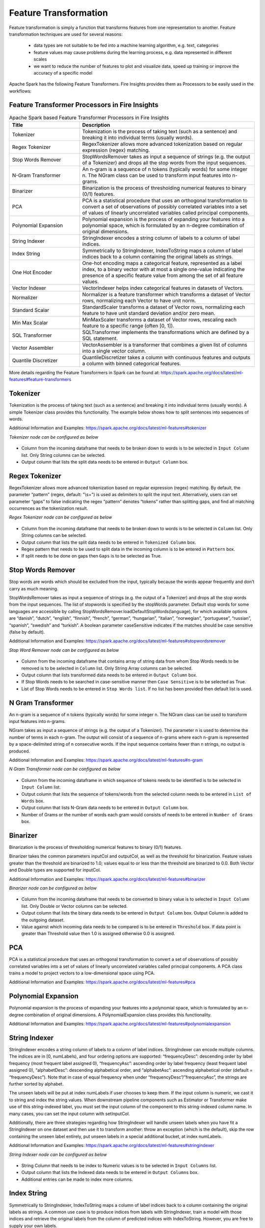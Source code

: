 Feature Transformation
======================

Feature transformation is simply a function that transforms features from one representation to another. Feature transformation techniques are used for several reasons:

   - data types are not suitable to be fed into a machine learning algorithm, e.g. text, categories
   - feature values may cause problems during the learning process, e.g. data represented in different scales
   - we want to reduce the number of features to plot and visualize data, speed up training or improve the accuracy of a specific model



Apache Spark has the following Feature Transformers. Fire Insights provides them as Processors to be easily used in the workflows:


Feature Transformer Processors in Fire Insights
----------------------------------------------

.. list-table:: Apache Spark based Feature Transformer Processors in Fire Insights
   :widths: 20 50
   :header-rows: 1

   * - Title
     - Description
     
   * - Tokenizer
     - Tokenization is the process of taking text (such as a sentence) and breaking it into individual terms (usually words).
     
   * - Regex Tokenizer
     - RegexTokenizer allows more advanced tokenization based on regular expression (regex) matching.

   * - Stop Words Remover
     - StopWordsRemover takes as input a sequence of strings (e.g. the output of a Tokenizer) and drops all the stop words from the input sequences.
     
   * - N-Gram Transformer
     - An n-gram is a sequence of n tokens (typically words) for some integer n. The NGram class can be used to transform input features into n-grams.
     
   * - Binarizer
     - Binarization is the process of thresholding numerical features to binary (0/1) features.
     
   * - PCA
     - PCA is a statistical procedure that uses an orthogonal transformation to convert a set of observations of possibly correlated variables into a set of values of linearly uncorrelated variables called principal components.
     
   * - Polynomial Expansion
     - Polynomial expansion is the process of expanding your features into a polynomial space, which is formulated by an n-degree combination of original dimensions.
     
   * - String Indexer
     - StringIndexer encodes a string column of labels to a column of label indices.
     
   * - Index String
     - Symmetrically to StringIndexer, IndexToString maps a column of label indices back to a column containing the original labels as strings.
     
   * - One Hot Encoder
     - One-hot encoding maps a categorical feature, represented as a label index, to a binary vector with at most a single one-value indicating the presence of a specific feature value from among the set of all feature values.
     
   * - Vector Indexer
     - VectorIndexer helps index categorical features in datasets of Vectors.
     
   * - Normalizer
     - Normalizer is a feature transformer which transforms a dataset of Vector rows, normalizing each Vector to have unit norm.
     
   * - Standard Scalar
     - StandardScaler transforms a dataset of Vector rows, normalizing each feature to have unit standard deviation and/or zero mean.
     
   * - Min Max Scalar
     - MinMaxScaler transforms a dataset of Vector rows, rescaling each feature to a specific range (often [0, 1]).
     
   * - SQL Transformer
     - SQLTransformer implements the transformations which are defined by a SQL statement.
     
   * - Vector Assembler
     - VectorAssembler is a transformer that combines a given list of columns into a single vector column.
     
   * - Quantile Discretizer
     - QuantileDiscretizer takes a column with continuous features and outputs a column with binned categorical features.
     
     

More details regarding the Feature Transformers in Spark can be found at:
https://spark.apache.org/docs/latest/ml-features#feature-transformers

Tokenizer
------------
Tokenization is the process of taking text (such as a sentence) and breaking it into individual terms (usually words). A simple Tokenizer class provides this functionality. The example below shows how to split sentences into sequences of words. 

Additional Information and Examples: https://spark.apache.org/docs/latest/ml-features#tokenizer

*Tokenizer node can be configured as below*


.. figure:: ../../../_assets/user-guide/machine-learning/sparkml/featuretransformation/tokenizer-config.png
   :alt: Machine Learning
   :width: 90%

-	Column from the incoming dataframe that needs to be broken down to words is to be selected in ``Input Column`` list. Only String columns can be selected.
-	Output column that lists the split data needs to be entered in ``Output Column`` box.


Regex Tokenizer
-----------------
RegexTokenizer allows more advanced tokenization based on regular expression (regex) matching. By default, the parameter “pattern” (regex, default: "\\s+") is used as delimiters to split the input text. Alternatively, users can set parameter “gaps” to false indicating the regex “pattern” denotes “tokens” rather than splitting gaps, and find all matching occurrences as the tokenization result. 

*Regex Tokenizer node can be configured as below*


.. figure:: ../../../_assets/user-guide/machine-learning/sparkml/featuretransformation/regextokenizer-config.png
   :alt: Machine Learning
   :width: 90%

-	Column from the incoming dataframe that needs to be broken down to words is to be selected in ``Column`` list. Only String columns can be selected.
-	Output column that lists the split data needs to be entered in ``Tokenized Column`` box.
-	Regex pattern that needs to be used to split data in the incoming column is to be entered in ``Pattern`` box.
-	If split needs to be done on gaps then ``Gaps`` is to be selected as True.


Stop Words Remover
--------------------
Stop words are words which should be excluded from the input, typically because the words appear frequently and don’t carry as much meaning. 

StopWordsRemover takes as input a sequence of strings (e.g. the output of a Tokenizer) and drops all the stop words from the input sequences. The list of stopwords is specified by the stopWords parameter. Default stop words for some languages are accessible by calling StopWordsRemover.loadDefaultStopWords(language), for which available options are “danish”, “dutch”, “english”, “finnish”, “french”, “german”, “hungarian”, “italian”, “norwegian”, “portuguese”, “russian”, “spanish”, “swedish” and “turkish”. A boolean parameter caseSensitive indicates if the matches should be case sensitive (false by default). 

Additional Information and Examples: https://spark.apache.org/docs/latest/ml-features#stopwordsremover

*Stop Word Remover node can be configured as below*

.. figure:: ../../../_assets/user-guide/machine-learning/sparkml/featuretransformation/stopwordsremover-config.png
   :alt: Machine Learning
   :width: 90%

-	Column from the incoming dataframe that contains array of string data from whom Stop Words needs to be removed is to be selected in ``Column`` list. Only String Array columns can be selected.
-	Output column that lists transformed data needs to be entered in ``Output Column`` box.
-	If Stop Words needs to be searched in case-sensitive manner then ``Case Sensitive`` is to be selected as True.
-	List of Stop Words needs to be entered in ``Stop Words list``. If no list has been provided then default list is used.


N Gram Transformer
--------------------
An n-gram is a sequence of n tokens (typically words) for some integer n. The NGram class can be used to transform input features into n-grams.

NGram takes as input a sequence of strings (e.g. the output of a Tokenizer). The parameter n is used to determine the number of terms in each n-gram. The output will consist of a sequence of n-grams where each n-gram is represented by a space-delimited string of n consecutive words. If the input sequence contains fewer than n strings, no output is produced.

Additional Information and Examples: https://spark.apache.org/docs/latest/ml-features#n-gram

*N Gram Transformer node can be configured as below*

.. figure:: ../../../_assets/user-guide/machine-learning/sparkml/featuretransformation/ngram-config.png
   :alt: Machine Learning
   :width: 90%

-	Column from the incoming dataframe in which sequence of tokens needs to be identified is to be selected in ``Input Column`` list.
-	Output column that lists the sequence of tokens/words from the selected column needs to be entered in ``List of Words`` box.
-	Output column that lists N-Gram data needs to be entered in ``Output Column`` box.
-	Number of Grams or the number of words each gram would consists of needs to be entered in ``Number of Grams`` box.


Binarizer
-----------
Binarization is the process of thresholding numerical features to binary (0/1) features.

Binarizer takes the common parameters inputCol and outputCol, as well as the threshold for binarization. Feature values greater than the threshold are binarized to 1.0; values equal to or less than the threshold are binarized to 0.0. Both Vector and Double types are supported for inputCol.

Additional Information and Examples: https://spark.apache.org/docs/latest/ml-features#binarizer

*Binarizer node can be configured as below*


.. figure:: ../../../_assets/user-guide/machine-learning/sparkml/featuretransformation/binarizer-config.png
   :alt: Machine Learning
   :width: 90%

-	Column from the incoming dataframe that needs to be converted to binary value is to selected in ``Input Column`` list. Only Double or Vector columns can be selected.
-	Output column that lists the binary data needs to be entered in ``Output Column`` box. Output Column is added to the outgoing dataset.
-	Value against which incoming data needs to be compared is to be entered in ``Threshold`` box. If data point is greater than Threshold value then 1.0 is assigned otherwise 0.0 is assigned.

PCA
----
PCA is a statistical procedure that uses an orthogonal transformation to convert a set of observations of possibly correlated variables into a set of values of linearly uncorrelated variables called principal components. A PCA class trains a model to project vectors to a low-dimensional space using PCA. 

Additional Information and Examples: https://spark.apache.org/docs/latest/ml-features#pca

Polynomial Expansion
----------------------
Polynomial expansion is the process of expanding your features into a polynomial space, which is formulated by an n-degree combination of original dimensions. A PolynomialExpansion class provides this functionality. 

Additional Information and Examples: https://spark.apache.org/docs/latest/ml-features#polynomialexpansion

String Indexer
----------------
StringIndexer encodes a string column of labels to a column of label indices. StringIndexer can encode multiple columns. The indices are in [0, numLabels), and four ordering options are supported: “frequencyDesc”: descending order by label frequency (most frequent label assigned 0), “frequencyAsc”: ascending order by label frequency (least frequent label assigned 0), “alphabetDesc”: descending alphabetical order, and “alphabetAsc”: ascending alphabetical order (default = “frequencyDesc”). Note that in case of equal frequency when under “frequencyDesc”/”frequencyAsc”, the strings are further sorted by alphabet.

The unseen labels will be put at index numLabels if user chooses to keep them. If the input column is numeric, we cast it to string and index the string values. When downstream pipeline components such as Estimator or Transformer make use of this string-indexed label, you must set the input column of the component to this string-indexed column name. In many cases, you can set the input column with setInputCol.

Additionally, there are three strategies regarding how StringIndexer will handle unseen labels when you have fit a StringIndexer on one dataset and then use it to transform another: throw an exception (which is the default), skip the row containing the unseen label entirely, put unseen labels in a special additional bucket, at index numLabels. 

Additional Information and Examples: https://spark.apache.org/docs/latest/ml-features#stringindexer

*String Indexer node can be configured as below*


.. figure:: ../../../_assets/user-guide/machine-learning/sparkml/featuretransformation/stringindexer-config.png
   :alt: Machine Learning
   :width: 90%

-	String Column that needs to be index to Numeric values is to be selected in ``Input Columns`` list.
-	Output column that lists the Indexed data needs to be entered in ``Output Columns`` box.
- 	Additional entries can be made to index more columns.


Index String
---------------
Symmetrically to StringIndexer, IndexToString maps a column of label indices back to a column containing the original labels as strings. A common use case is to produce indices from labels with StringIndexer, train a model with those indices and retrieve the original labels from the column of predicted indices with IndexToString. However, you are free to supply your own labels.

Additional Information and Examples: https://spark.apache.org/docs/latest/ml-features#indextostring

*Index String node can be configured as below*


.. figure:: ../../../_assets/user-guide/machine-learning/sparkml/featuretransformation/indexstring-config.png
   :alt: Machine Learning
   :width: 90%

-	Column from the incoming dataframe that contains indexed values needs to be converted back to the original values is to selected in ``Input Column`` list. Only Numeric columns can be selected.
-	Output column that lists the reconverted data needs to be entered in ``Output Column`` box.

One Hot Encoder
-----------------
One-hot encoding maps a categorical feature, represented as a label index, to a binary vector with at most a single one-value indicating the presence of a specific feature value from among the set of all feature values. This encoding allows algorithms which expect continuous features, such as Logistic Regression, to use categorical features. For string type input data, it is common to encode categorical features using StringIndexer first.

OneHotEncoder can transform multiple columns, returning an one-hot-encoded output vector column for each input column. It is common to merge these vectors into a single feature vector using VectorAssembler.

OneHotEncoder supports the handleInvalid parameter to choose how to handle invalid input during transforming data. Available options include ‘keep’ (any invalid inputs are assigned to an extra categorical index) and ‘error’ (throw an error).

Additional Information and Examples: https://spark.apache.org/docs/latest/ml-features#onehotencoder

*One Hot Encoder node can be configured as below*


.. figure:: ../../../_assets/user-guide/machine-learning/sparkml/featuretransformation/onehotencoder-config.png
   :alt: Machine Learning
   :width: 90%

-	String Column that contain Categorical data and whose String Labels need to be encoded to Numeric values is to be selected in ``Input Columns`` list.
-	Output column that lists the Encoded data needs to be entered in ``Output Columns`` box.
- 	Additional entries can be made to encode more columns.


Vector Indexer
-----------------
VectorIndexer helps index categorical features in datasets of Vectors. It can both automatically decide which features are categorical and convert original values to category indices. Specifically, it does the following:

1. Take an input column of type Vector and a parameter maxCategories.
2. Decide which features should be categorical based on the number of distinct values, where features with at most maxCategories are declared categorical.
3. Compute 0-based category indices for each categorical feature.
4. Index categorical features and transform original feature values to indices.
5. Indexing categorical features allows algorithms such as Decision Trees and Tree Ensembles to treat categorical features appropriately, improving performance.

Additional Information and Examples: https://spark.apache.org/docs/latest/ml-features#vectorindexer

*Vector Indexer node can be configured as below*

.. figure:: ../../../_assets/user-guide/machine-learning/sparkml/featuretransformation/vectorindexer-config.png
   :alt: Machine Learning
   :width: 90%

-	Column from the incoming dataframe that contains vector data of features consisting of categorical features that needs to be indexed is to selected in ``Input Column`` list. Only Vector columns can be selected.
-	Output column that lists transformed data needs to be entered in ``Output Column`` box.

Normalizer
------------
Normalizer is a Transformer which transforms a dataset of Vector rows, normalizing each Vector to have unit norm. It takes parameter p, which specifies the p-norm used for normalization. (p=2 by default.) This normalization can help standardize your input data and improve the behavior of learning algorithms.

Additional Information and Examples: https://spark.apache.org/docs/latest/ml-features#normalizer

*Normalizer node can be configured as below*

.. figure:: ../../../_assets/user-guide/machine-learning/sparkml/featuretransformation/normalizer-config.png
   :alt: Machine Learning
   :width: 90%

-	Column from the incoming dataframe which contains Vector data that needs to be normalized is to selected in ``Input Column`` list.
-	Output column that lists the transformed data needs to be entered in ``Output Column`` box.
-	p-norm that needs to be used to Normalized vector data is to be entered in ``P`` box.

Standard Scalar
------------------
StandardScaler transforms a dataset of Vector rows, normalizing each feature to have unit standard deviation and/or zero mean. It takes parameters:

1. withStd: True by default. Scales the data to unit standard deviation.
2. withMean: False by default. Centers the data with mean before scaling. It will build a dense output, so take care when applying to sparse input.
3. StandardScaler is an Estimator which can be fit on a dataset to produce a StandardScalerModel; this amounts to computing summary statistics. The model can then transform a Vector column in a dataset to have unit standard deviation and/or zero mean features.

Note that if the standard deviation of a feature is zero, it will return default 0.0 value in the Vector for that feature.

Additional Information and Examples: https://spark.apache.org/docs/latest/ml-features#standardscaler

``Standard Scaler`` node is used after ``Vector Assembler`` node.

*Standard Scaler node can be configured as below*


.. figure:: ../../../_assets/user-guide/machine-learning/sparkml/featuretransformation/standardscaler-config.png
   :alt: Machine Learning
   :width: 90%

*	Feature Vector column from the ``Vector Assembler`` node is to be selected in ``Input Column`` list.
*	Output column that lists the scaled feature values needs to be entered in ``Output Column`` box.
*	``With Mean`` needs to be selected as True if individual column data needs to be centered around mean before scaling. It is False by default.
*	``With Standard Dev`` needs to be selected as True if individual column data needs to be scaled to 1 Standard Deviation value.


Min Max Scalar
----------------
MinMaxScaler transforms a dataset of Vector rows, rescaling each feature to a specific range (often [0, 1]). It takes parameters:

1. min: 0.0 by default. Lower bound after transformation, shared by all features.
2. max: 1.0 by default. Upper bound after transformation, shared by all features.
3. MinMaxScaler computes summary statistics on a data set and produces a MinMaxScalerModel. The model can then transform each feature individually such that it is in the given range.

Additional Information and Examples: https://spark.apache.org/docs/latest/ml-features#minmaxscaler

``MinMax Scaler`` node is used after ``Vector Assembler`` node.

*MinMax Scaler node can be configured as below*

.. figure:: ../../../_assets/user-guide/machine-learning/sparkml/featuretransformation/minmaxscaler-config.png
   :alt: Machine Learning
   :width: 90%

*	Feature Vector column from the ``Vector Assembler`` node is to be selected in ``Input Column`` list.
*	Output column that lists the scaled feature values needs to be entered in ``Output Column`` box.
*	Upper bound value after transformation is to be entered in ``Max`` box. It is shared by all features.
*	Lower bound value after transformation is to be entered in ``Min`` box. It is shared by all features.


SQL Transformer
-------------------
SQLTransformer implements the transformations which are defined by SQL statement. Currently, we only support SQL syntax like "SELECT ... FROM __THIS__ ..." where "__THIS__" represents the underlying table of the input dataset. The select clause specifies the fields, constants, and expressions to display in the output, and can be any select clause that Spark SQL supports. Users can also use Spark SQL built-in function and UDFs to operate on these selected columns. 

Additional Information and Examples: https://spark.apache.org/docs/latest/ml-features#sqltransformer

Vector Assembler
------------------
VectorAssembler is a transformer that combines a given list of columns into a single vector column. It is useful for combining raw features and features generated by different feature transformers into a single feature vector, in order to train ML models like logistic regression and decision trees. VectorAssembler accepts the following input column types: all numeric types, boolean type, and vector type. In each row, the values of the input columns will be concatenated into a vector in the specified order.

Additional Information and Examples: https://spark.apache.org/docs/latest/ml-features#vectorassembler

*Vector Assembler node can be configured as below*


.. figure:: ../../../_assets/user-guide/machine-learning/sparkml/featuretransformation/vectorassembler-config1.png
   :alt: Machine Learning
   :width: 90%

.. figure:: ../../../_assets/user-guide/machine-learning/sparkml/featuretransformation/vectorassembler-config2.png
   :alt: Machine Learning
   :width: 90%


-	Columns that would be part of Feature Vector need to be selected in ``Input Columns`` list.
-	Output column that lists the Vector data needs to be entered in ``Output Column`` box.


Quantile Discretizer
-----------------------
QuantileDiscretizer takes a column with continuous features and outputs a column with binned categorical features. The number of bins is set by the numBuckets parameter. It is possible that the number of buckets used will be smaller than this value, for example, if there are too few distinct values of the input to create enough distinct quantiles.

NaN values: NaN values will be removed from the column during QuantileDiscretizer fitting. This will produce a Bucketizer model for making predictions. During the transformation, Bucketizer will raise an error when it finds NaN values in the dataset, but the user can also choose to either keep or remove NaN values within the dataset by setting handleInvalid. If the user chooses to keep NaN values, they will be handled specially and placed into their own bucket, for example, if 4 buckets are used, then non-NaN data will be put into buckets[0-3], but NaNs will be counted in a special bucket[4].

Additional Information and Examples: https://spark.apache.org/docs/latest/ml-features#quantilediscretizer
